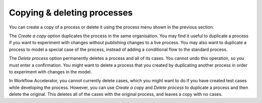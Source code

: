 .. _copy-process:

Copying & deleting processes
----------------------------

You can create a copy of a process or delete it using the process menu shown in the previous section.

The `Create a copy` option duplicates the process in the same organisation.
You may find it useful to duplicate a process if you want to experiment with changes without publishing changes to a live process.
You may also want to duplicate a process to model a special case of the process, instead of adding a conditional flow to the standard process.

The `Delete process` option permanently deletes a process and all of its cases.
You cannot undo this operation, so you must enter a confirmation.
You might want to delete a process that you created by duplicating another process in order to experiment with changes in the model.

In Workflow Accelerator, you cannot currently delete cases, which you might want to do if you have created test cases while developing the process.
However, you can use `Create a copy` and `Delete process` to duplicate a process and then delete the original.
This deletes all of the cases with the original process, and leaves a copy with no cases.
